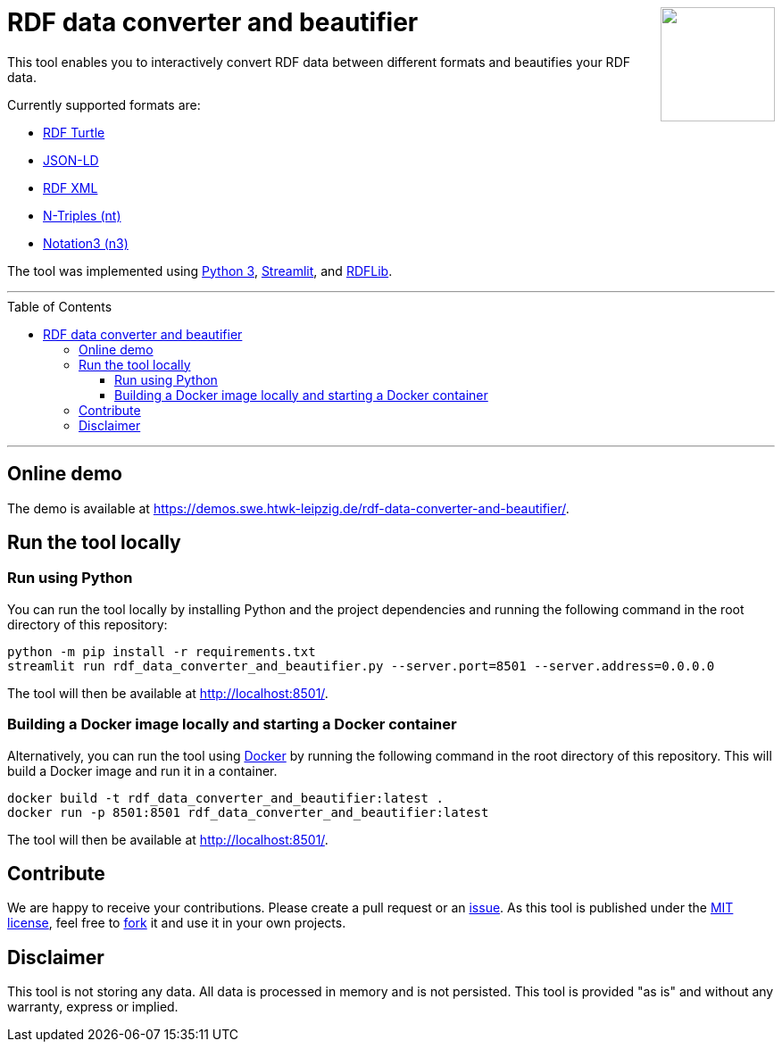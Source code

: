 :toc:
:toclevels: 5
:toc-placement!:
:source-highlighter: highlight.js
ifdef::env-github[]
:tip-caption: :bulb:
:note-caption: :information_source:
:important-caption: :heavy_exclamation_mark:
:caution-caption: :fire:
:warning-caption: :warning:
endif::[]




++++
<a href="https://github.com/WSE-research/RDF-data-converter-and-beautifier/" title="go to GitHub repository">
<img align="right" role="right" height="128" src="https://github.com/WSE-research/RDF-data-converter-and-beautifier/blob/main/images/rdf_data_converter_and_beautifier.png?raw=true"/>
</a>
++++

= RDF data converter and beautifier

This tool enables you to interactively convert RDF data between different formats and beautifies your RDF data.

Currently supported formats are: 

* https://www.w3.org/TR/turtle/[RDF Turtle]
* https://www.w3.org/TR/json-ld11/[JSON-LD]
* https://www.w3.org/TR/rdf-syntax-grammar/[RDF XML ]
* https://www.w3.org/TR/n-triples/[N-Triples (nt)]
* https://www.w3.org/TeamSubmission/n3/[Notation3 (n3)]

The tool was implemented using https://www.python.org/[Python 3], https://streamlit.io/[Streamlit], and https://github.com/RDFLib/rdflib[RDFLib].

---

toc::[]

---

== Online demo

The demo is available at https://demos.swe.htwk-leipzig.de/rdf-data-converter-and-beautifier/.

== Run the tool locally

=== Run using Python

You can run the tool locally by installing Python and the project dependencies and running the following command in the root directory of this repository:

[source, bash]
----
python -m pip install -r requirements.txt
streamlit run rdf_data_converter_and_beautifier.py --server.port=8501 --server.address=0.0.0.0
----

The tool will then be available at http://localhost:8501/.

=== Building a Docker image locally and starting a Docker container

Alternatively, you can run the tool using https://www.docker.com/[Docker] by running the following command in the root directory of this repository. 
This will build a Docker image and run it in a container.

[source, bash]
----
docker build -t rdf_data_converter_and_beautifier:latest .
docker run -p 8501:8501 rdf_data_converter_and_beautifier:latest
----

The tool will then be available at http://localhost:8501/.

== Contribute

We are happy to receive your contributions. 
Please create a pull request or an https://github.com/WSE-research/RDF-data-converter-and-beautifier/issues/new[issue].
As this tool is published under the https://github.com/WSE-research/RDF-data-converter-and-beautifier/blob/main/LICENSE[MIT license], feel free to https://github.com/WSE-research/RDF-data-converter-and-beautifier/fork[fork] it and use it in your own projects.

== Disclaimer

This tool is not storing any data. All data is processed in memory and is not persisted.
This tool is provided "as is" and without any warranty, express or implied.